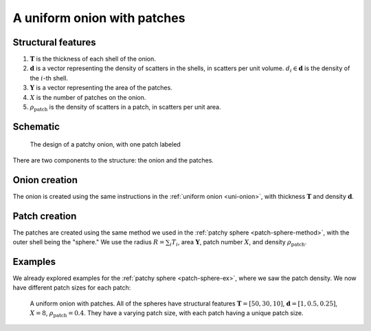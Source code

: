 .. _patchy-onion:

A uniform onion with patches
==============================

Structural features
--------------------
1. :math:`\mathbf{T}` is the thickness of each shell of the onion.
2. :math:`\mathbf{d}` is a vector representing the density of scatters in the shells, in scatters per unit volume.  
   :math:`d_i \in \mathbf{d}` is the density of the :math:`i`-th shell.
3. :math:`\mathbf{Y}` is a vector representing the area of the patches.
4. :math:`X` is the number of patches on the onion.
5. :math:`\rho_\text{patch}` is the density of scatters in a patch, in scatters per unit area.

Schematic
-----------
.. figure:: images/onion_with_patch.png
 
   The design of a patchy onion, with one patch labeled

There are two components to the structure: the onion and the patches.

Onion creation
----------------
The onion is created using the same instructions in the :ref:`uniform onion <uni-onion>`, with thickness :math:`\mathbf{T}` and density :math:`\mathbf{d}`.

Patch creation
-----------------
The patches are created using the same method we used in the :ref:`patchy sphere <patch-sphere-method>`, with the outer shell being the "sphere."
We use the radius :math:`R = \sum_{i} T_i`, area :math:`\mathbf{Y}`, patch number :math:`X`, and density :math:`\rho_\text{patch}`.

Examples
----------
We already explored examples for the :ref:`patchy sphere <patch-sphere-ex>`, where we saw the patch density.
We now have different patch sizes for each patch:

.. figure:: images/patch_onion_size.png
  :class: with-border
  
  A uniform onion with patches. All of the spheres have structural features :math:`\mathbf{T} = [50, 30, 10]`, :math:`\mathbf{d} = [1, 0.5, 0.25]`,
  :math:`X = 8`, :math:`\rho_{\text{patch}} = 0.4`. They have a varying patch size, with each patch having a unique patch size.
